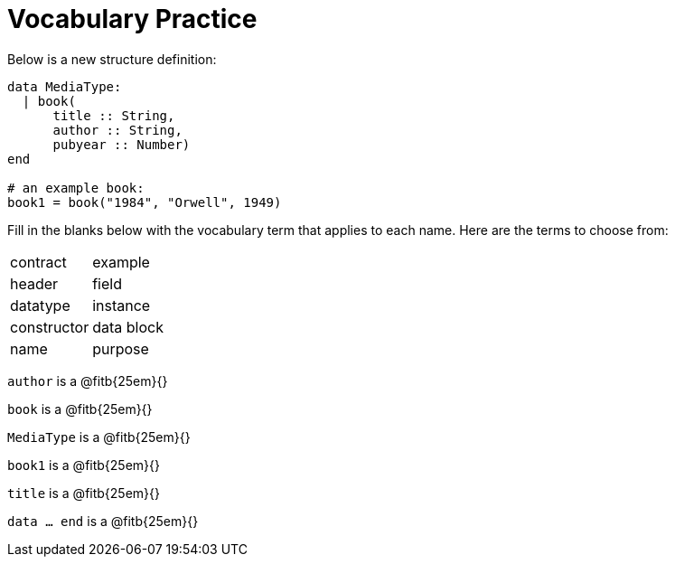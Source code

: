 = Vocabulary Practice

++++
<style>
tt.pyret{
	line-height: 30px;
}
</style>
++++
Below is a new structure definition:

----
data MediaType:
  | book(
      title :: String,
      author :: String,
      pubyear :: Number)
end

# an example book:
book1 = book("1984", "Orwell", 1949)
----

Fill in the blanks below with the vocabulary term that applies to
each name. Here are the terms to choose from:

[cols=2]
|===

| contract
| example
| header
| field
| datatype
| instance
| constructor
| data block
| name
| purpose
|===

`author` is a @fitb{25em}{}

`book` is a @fitb{25em}{}

`MediaType` is a @fitb{25em}{}

`book1` is a @fitb{25em}{}

`title` is a @fitb{25em}{}

`data ... end` is a @fitb{25em}{}








